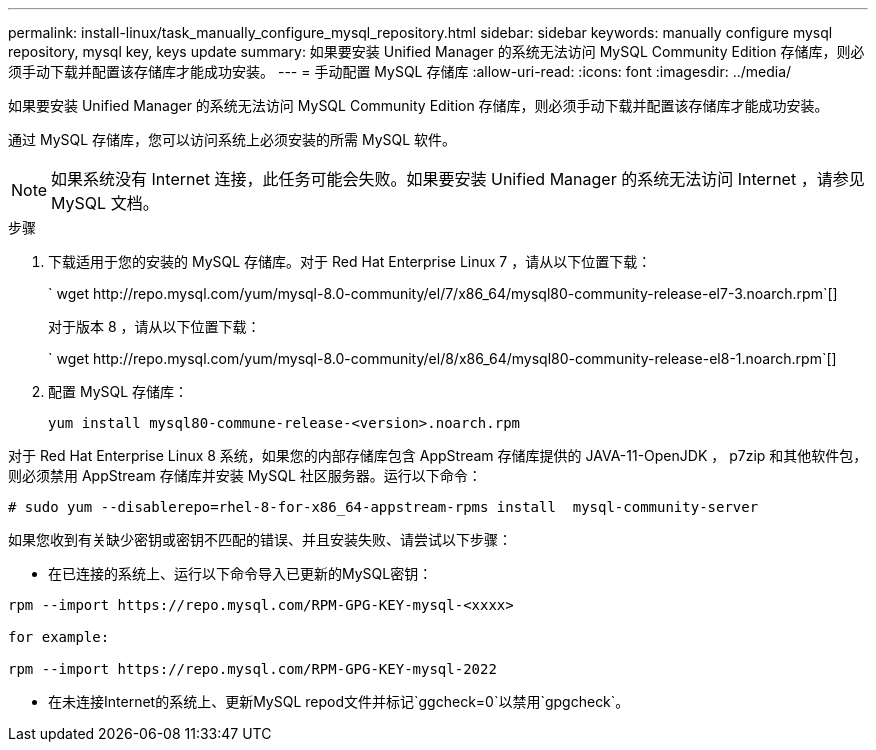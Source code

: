 ---
permalink: install-linux/task_manually_configure_mysql_repository.html 
sidebar: sidebar 
keywords: manually configure mysql repository, mysql key, keys update 
summary: 如果要安装 Unified Manager 的系统无法访问 MySQL Community Edition 存储库，则必须手动下载并配置该存储库才能成功安装。 
---
= 手动配置 MySQL 存储库
:allow-uri-read: 
:icons: font
:imagesdir: ../media/


[role="lead"]
如果要安装 Unified Manager 的系统无法访问 MySQL Community Edition 存储库，则必须手动下载并配置该存储库才能成功安装。

通过 MySQL 存储库，您可以访问系统上必须安装的所需 MySQL 软件。

[NOTE]
====
如果系统没有 Internet 连接，此任务可能会失败。如果要安装 Unified Manager 的系统无法访问 Internet ，请参见 MySQL 文档。

====
.步骤
. 下载适用于您的安装的 MySQL 存储库。对于 Red Hat Enterprise Linux 7 ，请从以下位置下载：
+
` +wget http://repo.mysql.com/yum/mysql-8.0-community/el/7/x86_64/mysql80-community-release-el7-3.noarch.rpm+`[]

+
对于版本 8 ，请从以下位置下载：

+
` +wget http://repo.mysql.com/yum/mysql-8.0-community/el/8/x86_64/mysql80-community-release-el8-1.noarch.rpm+`[]

. 配置 MySQL 存储库：
+
`yum install mysql80-commune-release-<version>.noarch.rpm`



对于 Red Hat Enterprise Linux 8 系统，如果您的内部存储库包含 AppStream 存储库提供的 JAVA-11-OpenJDK ， p7zip 和其他软件包，则必须禁用 AppStream 存储库并安装 MySQL 社区服务器。运行以下命令：

[listing]
----
# sudo yum --disablerepo=rhel-8-for-x86_64-appstream-rpms install  mysql-community-server
----
如果您收到有关缺少密钥或密钥不匹配的错误、并且安装失败、请尝试以下步骤：

* 在已连接的系统上、运行以下命令导入已更新的MySQL密钥：


[listing]
----
rpm --import https://repo.mysql.com/RPM-GPG-KEY-mysql-<xxxx>

for example:

rpm --import https://repo.mysql.com/RPM-GPG-KEY-mysql-2022
----
* 在未连接Internet的系统上、更新MySQL repod文件并标记`ggcheck=0`以禁用`gpgcheck`。

